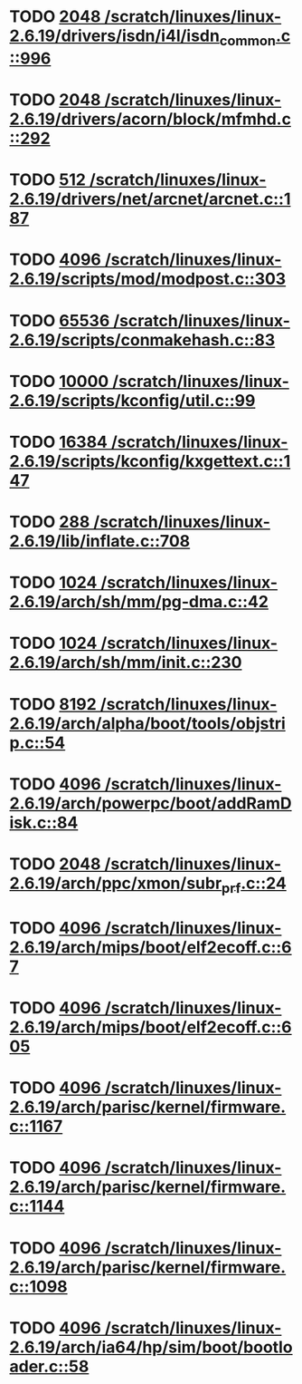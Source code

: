 * TODO [[view:/scratch/linuxes/linux-2.6.19/drivers/isdn/i4l/isdn_common.c::face=ovl-face1::linb=996::colb=22::cole=26][2048 /scratch/linuxes/linux-2.6.19/drivers/isdn/i4l/isdn_common.c::996]]
* TODO [[view:/scratch/linuxes/linux-2.6.19/drivers/acorn/block/mfmhd.c::face=ovl-face1::linb=292::colb=20::cole=24][2048 /scratch/linuxes/linux-2.6.19/drivers/acorn/block/mfmhd.c::292]]
* TODO [[view:/scratch/linuxes/linux-2.6.19/drivers/net/arcnet/arcnet.c::face=ovl-face1::linb=187::colb=20::cole=23][512 /scratch/linuxes/linux-2.6.19/drivers/net/arcnet/arcnet.c::187]]
* TODO [[view:/scratch/linuxes/linux-2.6.19/scripts/mod/modpost.c::face=ovl-face1::linb=303::colb=18::cole=22][4096 /scratch/linuxes/linux-2.6.19/scripts/mod/modpost.c::303]]
* TODO [[view:/scratch/linuxes/linux-2.6.19/scripts/conmakehash.c::face=ovl-face1::linb=83::colb=14::cole=19][65536 /scratch/linuxes/linux-2.6.19/scripts/conmakehash.c::83]]
* TODO [[view:/scratch/linuxes/linux-2.6.19/scripts/kconfig/util.c::face=ovl-face1::linb=99::colb=8::cole=13][10000 /scratch/linuxes/linux-2.6.19/scripts/kconfig/util.c::99]]
* TODO [[view:/scratch/linuxes/linux-2.6.19/scripts/kconfig/kxgettext.c::face=ovl-face1::linb=147::colb=9::cole=14][16384 /scratch/linuxes/linux-2.6.19/scripts/kconfig/kxgettext.c::147]]
* TODO [[view:/scratch/linuxes/linux-2.6.19/lib/inflate.c::face=ovl-face1::linb=708::colb=13::cole=16][288 /scratch/linuxes/linux-2.6.19/lib/inflate.c::708]]
* TODO [[view:/scratch/linuxes/linux-2.6.19/arch/sh/mm/pg-dma.c::face=ovl-face1::linb=42::colb=38::cole=42][1024 /scratch/linuxes/linux-2.6.19/arch/sh/mm/pg-dma.c::42]]
* TODO [[view:/scratch/linuxes/linux-2.6.19/arch/sh/mm/init.c::face=ovl-face1::linb=230::colb=38::cole=42][1024 /scratch/linuxes/linux-2.6.19/arch/sh/mm/init.c::230]]
* TODO [[view:/scratch/linuxes/linux-2.6.19/arch/alpha/boot/tools/objstrip.c::face=ovl-face1::linb=54::colb=13::cole=17][8192 /scratch/linuxes/linux-2.6.19/arch/alpha/boot/tools/objstrip.c::54]]
* TODO [[view:/scratch/linuxes/linux-2.6.19/arch/powerpc/boot/addRamDisk.c::face=ovl-face1::linb=84::colb=12::cole=16][4096 /scratch/linuxes/linux-2.6.19/arch/powerpc/boot/addRamDisk.c::84]]
* TODO [[view:/scratch/linuxes/linux-2.6.19/arch/ppc/xmon/subr_prf.c::face=ovl-face1::linb=24::colb=22::cole=26][2048 /scratch/linuxes/linux-2.6.19/arch/ppc/xmon/subr_prf.c::24]]
* TODO [[view:/scratch/linuxes/linux-2.6.19/arch/mips/boot/elf2ecoff.c::face=ovl-face1::linb=67::colb=11::cole=15][4096 /scratch/linuxes/linux-2.6.19/arch/mips/boot/elf2ecoff.c::67]]
* TODO [[view:/scratch/linuxes/linux-2.6.19/arch/mips/boot/elf2ecoff.c::face=ovl-face1::linb=605::colb=12::cole=16][4096 /scratch/linuxes/linux-2.6.19/arch/mips/boot/elf2ecoff.c::605]]
* TODO [[view:/scratch/linuxes/linux-2.6.19/arch/parisc/kernel/firmware.c::face=ovl-face1::linb=1167::colb=59::cole=63][4096 /scratch/linuxes/linux-2.6.19/arch/parisc/kernel/firmware.c::1167]]
* TODO [[view:/scratch/linuxes/linux-2.6.19/arch/parisc/kernel/firmware.c::face=ovl-face1::linb=1144::colb=59::cole=63][4096 /scratch/linuxes/linux-2.6.19/arch/parisc/kernel/firmware.c::1144]]
* TODO [[view:/scratch/linuxes/linux-2.6.19/arch/parisc/kernel/firmware.c::face=ovl-face1::linb=1098::colb=59::cole=63][4096 /scratch/linuxes/linux-2.6.19/arch/parisc/kernel/firmware.c::1098]]
* TODO [[view:/scratch/linuxes/linux-2.6.19/arch/ia64/hp/sim/boot/bootloader.c::face=ovl-face1::linb=58::colb=17::cole=21][4096 /scratch/linuxes/linux-2.6.19/arch/ia64/hp/sim/boot/bootloader.c::58]]
